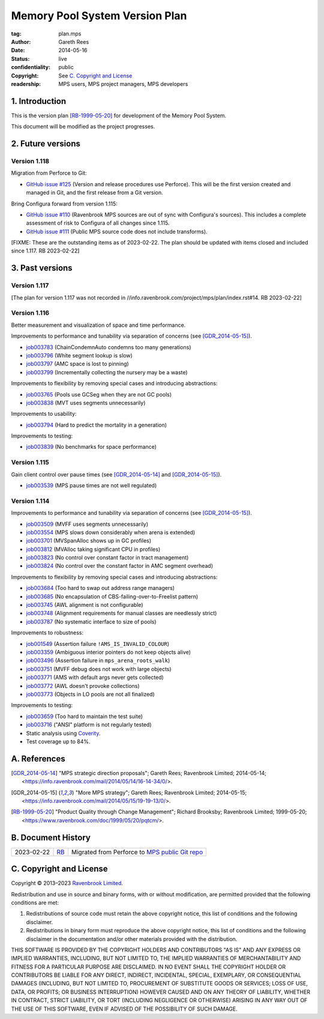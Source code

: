 .. mode: -*- rst -*-

===============================
Memory Pool System Version Plan
===============================

:tag: plan.mps
:Author: Gareth Rees
:Date: 2014-05-16
:Status: live
:confidentiality: public
:copyright: See `C. Copyright and License`_
:readership: MPS users, MPS project managers, MPS developers


1. Introduction
---------------

This is the version plan [RB-1999-05-20]_ for development of the
Memory Pool System.

This document will be modified as the project progresses.


2. Future versions
------------------

Version 1.118
.............

Migration from Perforce to Git:

* `GitHub issue #125 <https://github.com/Ravenbrook/mps/issues/125>`_
  (Version and release procedures use Perforce).  This will be the
  first version created and managed in Git, and the first release from
  a Git version.

Bring Configura forward from version 1.115:

* `GitHub issue #110 <https://github.com/Ravenbrook/mps/issues/110>`_
  (Ravenbrook MPS sources are out of sync with Configura's sources).
  This includes a complete assessment of risk to Configura of all
  changes since 1.115.

* `GitHub issue #111 <https://github.com/Ravenbrook/mps/issues/111>`_
  (Public MPS source code does not include transforms).

[FIXME: These are the outstanding items as of 2023-02-22.  The plan
should be updated with items closed and included since 1.117.  RB
2023-02-22]


3. Past versions
----------------

Version 1.117
.............

[The plan for version 1.117 was not recorded in
//info.ravenbrook.com/project/mps/plan/index.rst#14.  RB 2023-02-22]


Version 1.116
.............

Better measurement and visualization of space and time performance.

Improvements to performance and tunability via separation of concerns
(see [GDR_2014-05-15]_).

* job003783_ (ChainCondemnAuto condemns too many generations)
* job003796_ (White segment lookup is slow)
* job003797_ (AMC space is lost to pinning)
* job003799_ (Incrementally collecting the nursery may be a waste)

.. _job003783: https://www.ravenbrook.com/project/mps/issue/job003783/
.. _job003796: https://www.ravenbrook.com/project/mps/issue/job003796/
.. _job003797: https://www.ravenbrook.com/project/mps/issue/job003797/
.. _job003799: https://www.ravenbrook.com/project/mps/issue/job003799/

Improvements to flexibility by removing special cases and
introducing abstractions:

* job003765_ (Pools use GCSeg when they are not GC pools)
* job003838_ (MVT uses segments unnecessarily)

.. _job003765: https://www.ravenbrook.com/project/mps/issue/job003765/
.. _job003838: https://www.ravenbrook.com/project/mps/issue/job003838/

Improvements to usability:

* job003794_ (Hard to predict the mortality in a generation)

.. _job003794: https://www.ravenbrook.com/project/mps/issue/job003794/

Improvements to testing:

* job003839_ (No benchmarks for space performance)

.. _job003839: https://www.ravenbrook.com/project/mps/issue/job003839/


Version 1.115
.............

Gain client control over pause times (see [GDR_2014-05-14]_ and [GDR_2014-05-15]_).

* job003539_ (MPS pause times are not well regulated)

.. _job003539: https://www.ravenbrook.com/project/mps/issue/job003539/


Version 1.114
.............

Improvements to performance and tunability via separation of concerns
(see [GDR_2014-05-15]_).

* job003509_ (MVFF uses segments unnecessarily)
* job003554_ (MPS slows down considerably when arena is extended)
* job003701_ (MVSpanAlloc shows up in GC profiles)
* job003812_ (MVAlloc taking significant CPU in profiles)
* job003823_ (No control over constant factor in tract management)
* job003824_ (No control over the constant factor in AMC segment overhead)

.. _job003509: https://www.ravenbrook.com/project/mps/issue/job003509/
.. _job003554: https://www.ravenbrook.com/project/mps/issue/job003554/
.. _job003701: https://www.ravenbrook.com/project/mps/issue/job003701/
.. _job003812: https://www.ravenbrook.com/project/mps/issue/job003812/
.. _job003823: https://www.ravenbrook.com/project/mps/issue/job003823/
.. _job003824: https://www.ravenbrook.com/project/mps/issue/job003824/

Improvements to flexibility by removing special cases and
introducing abstractions:

* job003684_ (Too hard to swap out address range managers)
* job003685_ (No encapsulation of CBS-failing-over-to-Freelist pattern)
* job003745_ (AWL alignment is not configurable)
* job003748_ (Alignment requirements for manual classes are needlessly strict)
* job003787_ (No systematic interface to size of pools)

.. _job003684: https://www.ravenbrook.com/project/mps/issue/job003684/
.. _job003685: https://www.ravenbrook.com/project/mps/issue/job003685/
.. _job003745: https://www.ravenbrook.com/project/mps/issue/job003745/
.. _job003748: https://www.ravenbrook.com/project/mps/issue/job003748/
.. _job003787: https://www.ravenbrook.com/project/mps/issue/job003787/

Improvements to robustness:

* job001549_ (Assertion failure ``!AMS_IS_INVALID_COLOUR``)
* job003359_ (Ambiguous interior pointers do not keep objects alive)
* job003496_ (Assertion failure in ``mps_arena_roots_walk``)
* job003751_ (MVFF debug does not work with large objects)
* job003771_ (AMS with default args never gets collected)
* job003772_ (AWL doesn't provoke collections)
* job003773_ (Objects in LO pools are not all finalized)

.. _job001549: https://www.ravenbrook.com/project/mps/issue/job001549/
.. _job003359: https://www.ravenbrook.com/project/mps/issue/job003359/
.. _job003496: https://www.ravenbrook.com/project/mps/issue/job003496/
.. _job003751: https://www.ravenbrook.com/project/mps/issue/job003751/
.. _job003771: https://www.ravenbrook.com/project/mps/issue/job003771/
.. _job003772: https://www.ravenbrook.com/project/mps/issue/job003772/
.. _job003773: https://www.ravenbrook.com/project/mps/issue/job003773/

Improvements to testing:

* job003659_ (Too hard to maintain the test suite)
* job003716_ ("ANSI" platform is not regularly tested)
* Static analysis using Coverity_.
* Test coverage up to 84%.

.. _job003659: https://www.ravenbrook.com/project/mps/issue/job003659/
.. _job003716: https://www.ravenbrook.com/project/mps/issue/job003716/
.. _Coverity: http://www.coverity.com/


A. References
-------------

.. [GDR_2014-05-14] "MPS strategic direction proposals"; Gareth Rees;
   Ravenbrook Limited; 2014-05-14;
   <https://info.ravenbrook.com/mail/2014/05/14/16-14-34/0/>.

.. [GDR_2014-05-15] "More MPS strategy"; Gareth Rees;
   Ravenbrook Limited; 2014-05-15;
   <https://info.ravenbrook.com/mail/2014/05/15/19-19-13/0/>.

.. [RB-1999-05-20] "Product Quality through Change Management";
   Richard Brooksby; Ravenbrook Limited; 1999-05-20;
   <https://www.ravenbrook.com/doc/1999/05/20/pqtcm/>.


B. Document History
-------------------

==========  =====  ==================================================
2023-02-22  RB_    Migrated from Perforce to `MPS public Git repo`_
==========  =====  ==================================================

.. _RB: mailto:rb@ravenbrook.com

.. _MPS public Git repo: https://github.com/Ravenbrook/mps


C. Copyright and License
------------------------

Copyright © 2013–2023 `Ravenbrook Limited <https://www.ravenbrook.com/>`_.

Redistribution and use in source and binary forms, with or without
modification, are permitted provided that the following conditions are
met:

1. Redistributions of source code must retain the above copyright
   notice, this list of conditions and the following disclaimer.

2. Redistributions in binary form must reproduce the above copyright
   notice, this list of conditions and the following disclaimer in the
   documentation and/or other materials provided with the distribution.

THIS SOFTWARE IS PROVIDED BY THE COPYRIGHT HOLDERS AND CONTRIBUTORS
"AS IS" AND ANY EXPRESS OR IMPLIED WARRANTIES, INCLUDING, BUT NOT
LIMITED TO, THE IMPLIED WARRANTIES OF MERCHANTABILITY AND FITNESS FOR
A PARTICULAR PURPOSE ARE DISCLAIMED. IN NO EVENT SHALL THE COPYRIGHT
HOLDER OR CONTRIBUTORS BE LIABLE FOR ANY DIRECT, INDIRECT, INCIDENTAL,
SPECIAL, EXEMPLARY, OR CONSEQUENTIAL DAMAGES (INCLUDING, BUT NOT
LIMITED TO, PROCUREMENT OF SUBSTITUTE GOODS OR SERVICES; LOSS OF USE,
DATA, OR PROFITS; OR BUSINESS INTERRUPTION) HOWEVER CAUSED AND ON ANY
THEORY OF LIABILITY, WHETHER IN CONTRACT, STRICT LIABILITY, OR TORT
(INCLUDING NEGLIGENCE OR OTHERWISE) ARISING IN ANY WAY OUT OF THE USE
OF THIS SOFTWARE, EVEN IF ADVISED OF THE POSSIBILITY OF SUCH DAMAGE.


.. end
